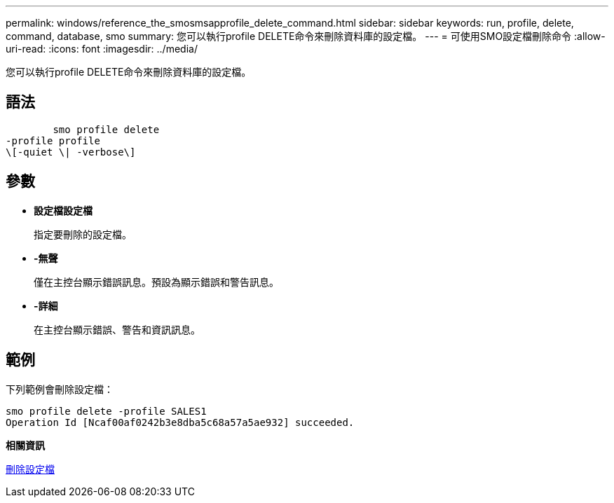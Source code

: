 ---
permalink: windows/reference_the_smosmsapprofile_delete_command.html 
sidebar: sidebar 
keywords: run, profile, delete, command, database, smo 
summary: 您可以執行profile DELETE命令來刪除資料庫的設定檔。 
---
= 可使用SMO設定檔刪除命令
:allow-uri-read: 
:icons: font
:imagesdir: ../media/


[role="lead"]
您可以執行profile DELETE命令來刪除資料庫的設定檔。



== 語法

[listing]
----

        smo profile delete
-profile profile
\[-quiet \| -verbose\]
----


== 參數

* *設定檔設定檔*
+
指定要刪除的設定檔。

* *-無聲*
+
僅在主控台顯示錯誤訊息。預設為顯示錯誤和警告訊息。

* *-詳細*
+
在主控台顯示錯誤、警告和資訊訊息。





== 範例

下列範例會刪除設定檔：

[listing]
----
smo profile delete -profile SALES1
Operation Id [Ncaf00af0242b3e8dba5c68a57a5ae932] succeeded.
----
*相關資訊*

xref:task_deleting_profiles.adoc[刪除設定檔]
